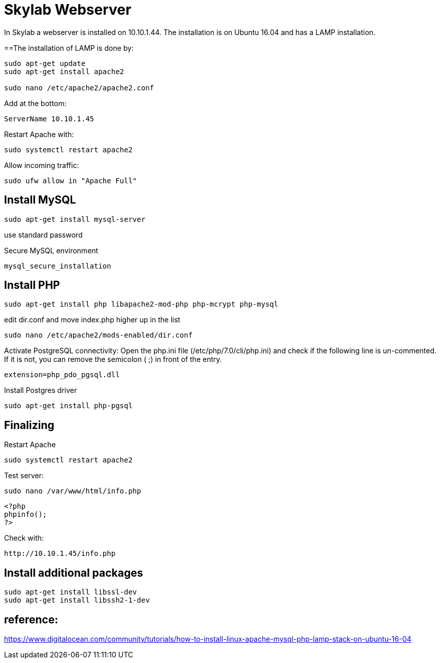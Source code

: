 = Skylab Webserver

In Skylab a webserver is installed on 10.10.1.44. The installation is on Ubuntu 16.04 and has a LAMP installation.

==The installation of LAMP is done by:
----
sudo apt-get update
sudo apt-get install apache2

sudo nano /etc/apache2/apache2.conf
----
Add at the bottom:
----
ServerName 10.10.1.45
----
Restart Apache with:
----
sudo systemctl restart apache2
----
Allow incoming traffic:
----
sudo ufw allow in "Apache Full"
----

== Install MySQL
----
sudo apt-get install mysql-server
----
use standard password

Secure MySQL environment
----
mysql_secure_installation
----

== Install PHP
----
sudo apt-get install php libapache2-mod-php php-mcrypt php-mysql
----
edit dir.conf and move index.php higher up in the list
----
sudo nano /etc/apache2/mods-enabled/dir.conf
----
Activate PostgreSQL connectivity:
Open the php.ini file (/etc/php/7.0/cli/php.ini) and check if the following line is un-commented. If it is not, you can remove the semicolon ( ;) in front of the entry.
----
extension=php_pdo_pgsql.dll
----
Install Postgres driver
----
sudo apt-get install php-pgsql
----
== Finalizing
Restart Apache
----
sudo systemctl restart apache2
----
Test server:
----
sudo nano /var/www/html/info.php
----
----
<?php
phpinfo();
?>
----
Check with: 
----
http://10.10.1.45/info.php
----

== Install additional packages
----
sudo apt-get install libssl-dev
sudo apt-get install libssh2-1-dev
----


== reference:
https://www.digitalocean.com/community/tutorials/how-to-install-linux-apache-mysql-php-lamp-stack-on-ubuntu-16-04
